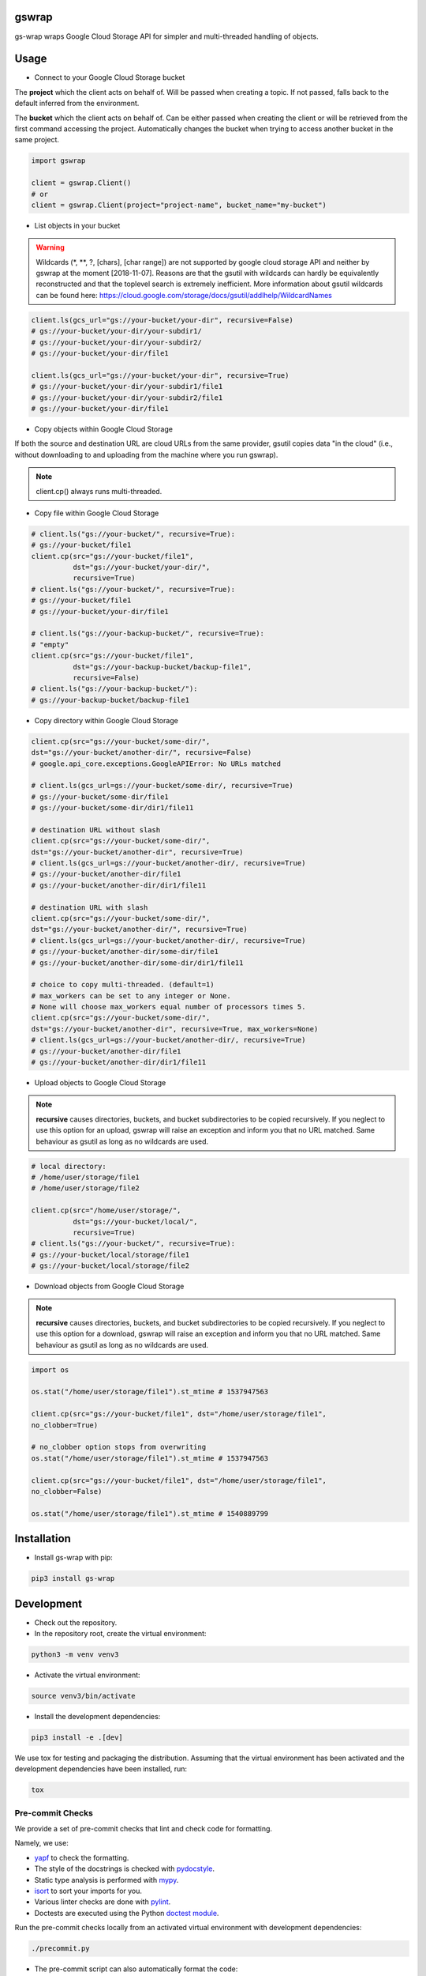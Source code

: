 gswrap
======

gs-wrap wraps Google Cloud Storage API for simpler and multi-threaded handling
of objects.

Usage
=====

* Connect to your Google Cloud Storage bucket

The **project** which the client acts on behalf of. Will be passed when
creating a topic. If not passed, falls back to the default inferred from the
environment.

The **bucket** which the client acts on behalf of. Can be either passed when
creating the client or will be retrieved from the first command accessing the
project. Automatically changes the bucket when trying to access another bucket
in the same project.

.. code-block:: python

    import gswrap

    client = gswrap.Client()
    # or
    client = gswrap.Client(project="project-name", bucket_name="my-bucket")

* List objects in your bucket

.. warning::

    Wildcards (\*, \*\*, \?, \[chars\], \[char range\]) are not supported by
    google cloud storage API and neither by gswrap at the moment [2018-11-07].
    Reasons are that the gsutil with wildcards can hardly be equivalently
    reconstructed and that the toplevel search is extremely inefficient.
    More information about gsutil wildcards can be found here:
    `<https://cloud.google.com/storage/docs/gsutil/addlhelp/WildcardNames>`_

.. code-block:: python

    client.ls(gcs_url="gs://your-bucket/your-dir", recursive=False)
    # gs://your-bucket/your-dir/your-subdir1/
    # gs://your-bucket/your-dir/your-subdir2/
    # gs://your-bucket/your-dir/file1

    client.ls(gcs_url="gs://your-bucket/your-dir", recursive=True)
    # gs://your-bucket/your-dir/your-subdir1/file1
    # gs://your-bucket/your-dir/your-subdir2/file1
    # gs://your-bucket/your-dir/file1

* Copy objects within Google Cloud Storage

If both the source and destination URL are cloud URLs from the same provider,
gsutil copies data "in the cloud" (i.e., without downloading to and uploading
from the machine where you run gswrap).

.. note:: client.cp() always runs multi-threaded.

* Copy file within Google Cloud Storage

.. code-block:: python

    # client.ls("gs://your-bucket/", recursive=True):
    # gs://your-bucket/file1
    client.cp(src="gs://your-bucket/file1",
              dst="gs://your-bucket/your-dir/",
              recursive=True)
    # client.ls("gs://your-bucket/", recursive=True):
    # gs://your-bucket/file1
    # gs://your-bucket/your-dir/file1

    # client.ls("gs://your-backup-bucket/", recursive=True):
    # "empty"
    client.cp(src="gs://your-bucket/file1",
              dst="gs://your-backup-bucket/backup-file1",
              recursive=False)
    # client.ls("gs://your-backup-bucket/"):
    # gs://your-backup-bucket/backup-file1

* Copy directory within Google Cloud Storage

.. code-block:: python

    client.cp(src="gs://your-bucket/some-dir/",
    dst="gs://your-bucket/another-dir/", recursive=False)
    # google.api_core.exceptions.GoogleAPIError: No URLs matched

    # client.ls(gcs_url=gs://your-bucket/some-dir/, recursive=True)
    # gs://your-bucket/some-dir/file1
    # gs://your-bucket/some-dir/dir1/file11

    # destination URL without slash
    client.cp(src="gs://your-bucket/some-dir/",
    dst="gs://your-bucket/another-dir", recursive=True)
    # client.ls(gcs_url=gs://your-bucket/another-dir/, recursive=True)
    # gs://your-bucket/another-dir/file1
    # gs://your-bucket/another-dir/dir1/file11

    # destination URL with slash
    client.cp(src="gs://your-bucket/some-dir/",
    dst="gs://your-bucket/another-dir/", recursive=True)
    # client.ls(gcs_url=gs://your-bucket/another-dir/, recursive=True)
    # gs://your-bucket/another-dir/some-dir/file1
    # gs://your-bucket/another-dir/some-dir/dir1/file11

    # choice to copy multi-threaded. (default=1)
    # max_workers can be set to any integer or None.
    # None will choose max_workers equal number of processors times 5.
    client.cp(src="gs://your-bucket/some-dir/",
    dst="gs://your-bucket/another-dir", recursive=True, max_workers=None)
    # client.ls(gcs_url=gs://your-bucket/another-dir/, recursive=True)
    # gs://your-bucket/another-dir/file1
    # gs://your-bucket/another-dir/dir1/file11

* Upload objects to Google Cloud Storage

.. note::

    **recursive** causes directories, buckets, and bucket subdirectories to be
    copied recursively. If you neglect to use this option for an upload, gswrap
    will raise an exception and inform you that no URL matched.
    Same behaviour as gsutil as long as no wildcards are used.

.. code-block:: python

    # local directory:
    # /home/user/storage/file1
    # /home/user/storage/file2

    client.cp(src="/home/user/storage/",
              dst="gs://your-bucket/local/",
              recursive=True)
    # client.ls("gs://your-bucket/", recursive=True):
    # gs://your-bucket/local/storage/file1
    # gs://your-bucket/local/storage/file2

* Download objects from Google Cloud Storage

.. note::

    **recursive** causes directories, buckets, and bucket subdirectories to be
    copied recursively. If you neglect to use this option for a download, gswrap
    will raise an exception and inform you that no URL matched.
    Same behaviour as gsutil as long as no wildcards are used.

.. code-block:: python

    import os

    os.stat("/home/user/storage/file1").st_mtime # 1537947563

    client.cp(src="gs://your-bucket/file1", dst="/home/user/storage/file1",
    no_clobber=True)

    # no_clobber option stops from overwriting
    os.stat("/home/user/storage/file1").st_mtime # 1537947563

    client.cp(src="gs://your-bucket/file1", dst="/home/user/storage/file1",
    no_clobber=False)

    os.stat("/home/user/storage/file1").st_mtime # 1540889799

Installation
============

* Install gs-wrap with pip:

.. code-block:: bash

    pip3 install gs-wrap


Development
===========

* Check out the repository.

* In the repository root, create the virtual environment:

.. code-block:: bash

    python3 -m venv venv3

* Activate the virtual environment:

.. code-block:: bash

    source venv3/bin/activate

* Install the development dependencies:

.. code-block:: bash

    pip3 install -e .[dev]

We use tox for testing and packaging the distribution. Assuming that the virtual
environment has been activated and the development dependencies have been
installed, run:

.. code-block:: bash

    tox


Pre-commit Checks
-----------------

We provide a set of pre-commit checks that lint and check code for formatting.

Namely, we use:

* `yapf <https://github.com/google/yapf>`_ to check the formatting.
* The style of the docstrings is checked with `pydocstyle <https://github.com/PyCQA/pydocstyle>`_.
* Static type analysis is performed with `mypy <http://mypy-lang.org/>`_.
* `isort <https://github.com/timothycrosley/isort>`_ to sort your imports for you.
* Various linter checks are done with `pylint <https://www.pylint.org/>`_.
* Doctests are executed using the Python `doctest module <https://docs.python.org/3.5/library/doctest.html>`_.

Run the pre-commit checks locally from an activated virtual environment with development dependencies:

.. code-block:: bash

    ./precommit.py

* The pre-commit script can also automatically format the code:

.. code-block:: bash

    ./precommit.py  --overwrite


Versioning
==========
We follow `Semantic Versioning <http://semver.org/spec/v1.0.0.html>`_. The version X.Y.Z indicates:

* X is the major version (backward-incompatible),
* Y is the minor version (backward-compatible), and
* Z is the patch version (backward-compatible bug fix).
